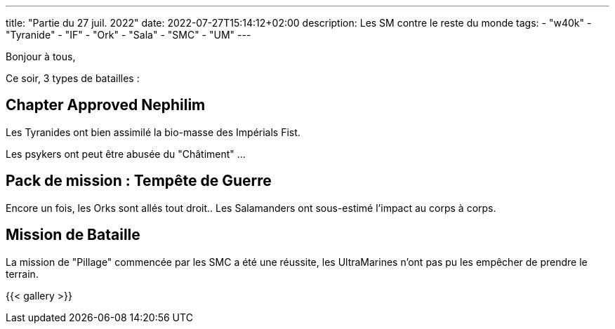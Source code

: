 ---
title: "Partie du 27 juil. 2022"
date: 2022-07-27T15:14:12+02:00
description: Les SM contre le reste du monde
tags:
    - "w40k"
    - "Tyranide"
    - "IF"
    - "Ork"
    - "Sala"
    - "SMC"
    - "UM"
---

Bonjour à tous,

Ce soir, 3 types de batailles :

== Chapter Approved Nephilim

Les Tyranides ont bien assimilé la bio-masse des Impérials Fist.

Les psykers ont peut être abusée du "Châtiment" ...

== Pack de mission : Tempête de Guerre

Encore un fois, les Orks sont allés tout droit.. Les Salamanders ont sous-estimé l'impact au corps à corps.

== Mission de Bataille

La mission de "Pillage" commencée par les SMC a été une réussite, les UltraMarines n'ont pas pu les empêcher de prendre le terrain.


{{< gallery >}}
